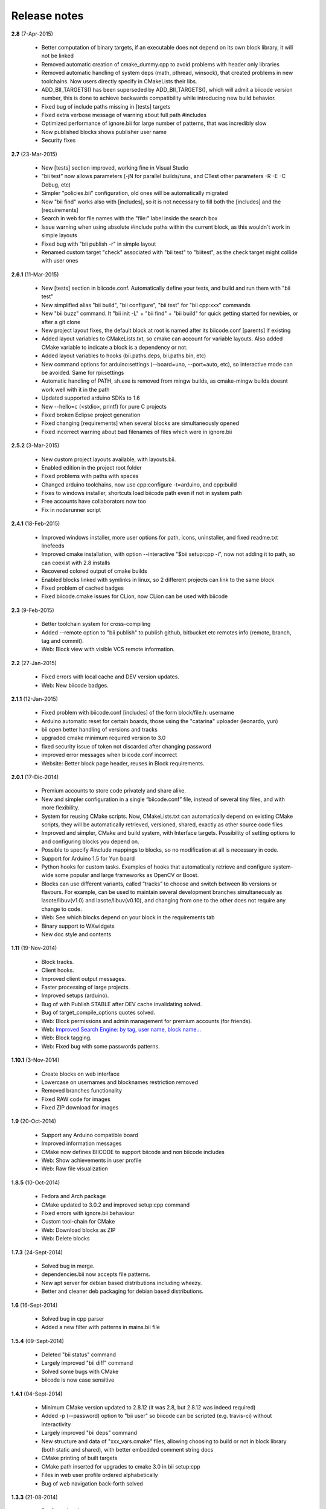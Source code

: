 .. _release_notes:

Release notes
=============


**2.8** (7-Apr-2015)

	* Better computation of binary targets, if an executable does not depend on its own block library, it will not be linked
	* Removed automatic creation of cmake_dummy.cpp to avoid problems with header only libraries
	* Removed automatic handling of system deps (math, pthread, winsock), that created problems in new toolchains. Now users directly specify in CMakeLists their libs.
	* ADD_BII_TARGETS() has been superseded by ADD_BII_TARGETS(), which will admit a biicode version number, this is done to achieve backwards compatibility while introducing new build behavior.
	* Fixed bug of include paths missing in [tests] targets
	* Fixed extra verbose message of warning about full path #includes
	* Optimized performance of ignore.bii for large number of patterns, that was incredibly slow
	* Now published blocks shows publisher user name
	* Security fixes
	
	
**2.7** (23-Mar-2015)

	* New [tests] section improved, working fine in Visual Studio
	* "bii test" now allows parameters (-jN for parallel builds/runs, and CTest other parameters -R -E -C Debug, etc)
	* Simpler "policies.bii" configuration, old ones will be automatically migrated
	* Now "bii find" works also with [includes], so it is not necessary to fill both the [includes] and the [requirements]
	* Search in web for file names with the "file:" label inside the search box
	* Issue warning when using absolute #include paths within the current block, as this wouldn't work in simple layouts
	* Fixed bug with "bii publish -r" in simple layout
	* Renamed custom target "check" associated with "bii test" to "biitest", as the check target might collide with user ones
	
	
**2.6.1** (11-Mar-2015)

	* New [tests] section in biicode.conf. Automatically define your tests, and build and run them with "bii test"
	* New simplified alias "bii build", "bii configure", "bii test" for "bii cpp:xxx" commands
	* New "bii buzz" command. It "bii init -L" + "bii find" + "bii build" for quick getting started for newbies, or after a git clone
	* New project layout fixes, the default block at root is named after its biicode.conf [parents] if existing
	* Added layout variables to CMakeLists.txt, so cmake can account for variable layouts. Also added CMake variable to indicate a block is a dependency or not.
	* Added layout variables to hooks (bii.paths.deps, bii.paths.bin, etc)
	* New command options for arduino:settings (--board=uno, --port=auto, etc), so interactive mode can be avoided. Same for rpi:settings
	* Automatic handling of PATH, sh.exe is removed from mingw builds, as cmake-mingw builds doesnt work well with it in the path
	* Updated supported arduino SDKs to 1.6
	* New --hello=c (<stdio>, printf) for pure C projects
	* Fixed broken Eclipse project generation
	* Fixed changing [requirements] when several blocks are simultaneously opened
	* Fixed incorrect warning about bad filenames of files which were in ignore.bii
	
	
**2.5.2** (3-Mar-2015)

	* New custom project layouts available, with layouts.bii. 
	* Enabled edition in the project root folder
	* Fixed problems with paths with spaces
	* Changed arduino toolchains, now use cpp:configure -t=arduino, and cpp:build
	* Fixes to windows installer, shortcuts load biicode path even if not in system path
	* Free accounts have collaborators now too
	* Fix in noderunner script


**2.4.1** (18-Feb-2015)

	* Improved windows installer, more user options for path, icons, uninstaller, and fixed readme.txt linefeeds
	* Improved cmake installation, with option --interactive "$bii setup:cpp -i", now not adding it to path, so can coexist with 2.8 installs
	* Recovered colored output of cmake builds
	* Enabled blocks linked with symlinks in linux, so 2 different projects can link to the same block
        * Fixed problem of cached badges
        * Fixed biicode.cmake issues for CLion, now CLion can be used with biicode
	

**2.3** (9-Feb-2015)

	* Better toolchain system for cross-compiling
	* Added --remote option to "bii publish" to publish github, bitbucket etc remotes info (remote, branch, tag and commit).
	* Web: Block view with visible VCS remote information.

**2.2** (27-Jan-2015)

	* Fixed errors with local cache and DEV version updates.
	* Web: New biicode badges.

**2.1.1** (12-Jan-2015)

	* Fixed problem with biicode.conf [includes] of the form  block/file.h: username
	* Arduino automatic reset for certain boards, those using the "catarina" uploader (leonardo, yun)
	* bii open better handling of versions and tracks
	* upgraded cmake minimum required version to 3.0
	* fixed security issue of token not discarded after changing password
	* improved error messages when biicode.conf incorrect
	* Website: Better block page header, reuses in Block requirements.

**2.0.1** (17-Dic-2014)

	* Premium accounts to store code privately and share alike. 
	* New and simpler configuration in a single “biicode.conf” file, instead of several tiny files, and with more flexibility.
	* System for reusing CMake scripts. Now, CMakeLists.txt can automatically depend on existing CMake scripts, they will be automatically retrieved, versioned, shared, exactly as other source code files
	* Improved and simpler, CMake and build system, with Interface targets. Possibility of setting options to and configuring blocks you depend on. 
	* Possible to specify #include mappings to blocks, so no modification at all is necessary in code.
	* Support for Arduino 1.5 for Yun board 
	* Python hooks for custom tasks. Examples of hooks that automatically retrieve and configure system-wide some popular and large frameworks as OpenCV or Boost.
	* Blocks can use different variants, called “tracks” to choose and switch between lib versions or flavours. For example, can be used to maintain several development branches simultaneously as lasote/libuv(v1.0) and lasote/libuv(v0.10), and changing from one to the other does not require any change to code.
	* Web: See which blocks depend on your block in the requirements tab 
	* Binary support to WXwidgets
	* New doc style and contents

**1.11** (19-Nov-2014)

	* Block tracks.
	* Client hooks.
	* Improved client output messages.
	* Faster processing of large projects.
	* Improved setups (arduino).
	* Bug of with Publish STABLE after DEV cache invalidating solved.
	* Bug of target_compile_options quotes solved.
	* Web: Block permissions and admin management for premium accounts (for friends).
	* Web: `Improved Search Engine: by tag, user name, block name... <http://blog.biicode.com/improved-search-engine-elastic-search/>`_
	* Web: Block tagging.
	* Web: Fixed bug with some passwords patterns.

**1.10.1** (3-Nov-2014)

	* Create blocks on web interface
	* Lowercase on usernames and blocknames restriction removed
	* Removed branches functionality
	* Fixed RAW code for images
	* Fixed ZIP download for images

**1.9** (20-Oct-2014)

	* Support any Arduino compatible board
	* Improved information messages
	* CMake now defines BIICODE to support biicode and non biicode includes
	* Web: Show achievements in user profile
	* Web: Raw file visualization

**1.8.5** (10-Oct-2014)

	* Fedora and Arch package
	* CMake updated to 3.0.2 and improved setup:cpp command
	* Fixed errors with ignore.bii behaviour
	* Custom tool-chain for CMake
	* Web: Download blocks as ZIP
	* Web: Delete blocks

**1.7.3** (24-Sept-2014)

	* Solved bug in merge.
	* dependencies.bii now accepts file patterns.
	* New apt server for debian based distributions including wheezy.
	* Better and cleaner deb packaging for debian based distributions.

**1.6** (16-Sept-2014)

	* Solved bug in cpp parser
	* Added a new filter with patterns in mains.bii file

**1.5.4** (09-Sept-2014)

	* Deleted "bii status" command
	* Largely improved "bii diff" command
	* Solved some bugs with CMake
	* biicode is now case sensitive

**1.4.1** (04-Sept-2014)

	* Minimum CMake version updated to 2.8.12 (it was 2.8, but 2.8.12 was indeed required)
	* Added -p (--password) option to "bii user" so biicode can be scripted (e.g. travis-ci) without interactivity
	* Largely improved "bii deps" command
	* New structure and data of "xxx_vars.cmake" files, allowing choosing to build or not in block library (both static and shared), with better embedded comment string docs
	* CMake printing of built targets
	* CMake path inserted for upgrades to cmake 3.0 in bii setup:cpp
	* Files in web user profile ordered alphabetically
	* Bug of web navigation back-forth solved

**1.3.3** (21-08-2014)

	* Bugfix: colored output

**1.3.2 (13-08-2014)**

	* Bugfix: login not required anymore when not really needed
	* Web performance improvements  

**1.2.1 (07-08-2014)**

	* Bugfix for recursive system dependencies compilation

**1.2 (06-08-2014)**

	* Bugfix Open command computed deps incorrectly
	* Bugfix Incorrect find policies for DEV versions
	* Bugfix Solved transitivity problems in cmake for complex deps
	* Rpi cmake pre-built custom package
	* UX Improvements
	* Web fixes:
	* Files tree alphabetically ordered
	* Show pictures in blocks
	* Fixed log in and password recovery

**1.1.1 (25-07-2014)**

	* Bugfixes
	* UX Improvements
	* Web Bugfixes, dependencies and deps graph

**1.0.4 (25-07-2014)**

	* Bugfixes
	* UX Improvements

**1.0.1 (15-07-2014)**

	* No sign up required
	* No more workspaces, any folder can hold a project
	* Plain configuration files
	* Simplified project settings
	* Relative includes allowed
	* Configuration options with CMake (extensible)
	* Bugfixes
	* Improved web-page

**0.17.3 (28-06-2014)**

	* Bugfixes in arduino build (bad transitive dependencies)
	* Bugfixes in Raspberry Pi commands
	* Reduced Arduino.cmake and CMakelists.txt for arduino projects
	* Bugfixes in deps command

**0.16 (24-04-2014)**

	* Improved project graph visualization
	* Bugfixes in publish command

**0.15.3 (11-04-14)**

	* Now work, find and upload can be done from arduino monitor GUI
	* Output information improvements
	* Auto remove empty dep folders
	* Arduino selection improvements, now you can select among different connected devices
	* Improved readme.md layout
	* Relative imports within the same block allowed

**0.14.1 (03-04-14)**

	* Fixed Ubuntu 64b installation issues
	* Arduino serial monitor (GUI) improvements
	* Bugfixes
	* Node integration improvement
	* Improved block deletion support

**0.13.1 (28-03-14)**

	* Bugfixes in arduino build
	* Now you can upload to the arduino from the serial monitor
	* Better Node.js support
	* ``bii clean`` command now deletes the build folder
	* Removed main and class creation wizards
	* Removed ``bii cpp:exe`` command
	* Projects and Blocks can now be deleted from your user profile web page

**0.12 (21-03-14)**

	* Allow to define MS Visual version from cpp:settings
	* Arduino bugfixes
	* Git support improvements

**0.11.1 (14-03-14)**

	* New installation wizards for C++, Arduino, and Raspberry Pi
	* Arduino port automatic detection. The ``bii arduino:usb`` command is deprecated
	* Removed ``environment.bii`` config file
	* Add direct access icon for Windows biicode client
	* Fix find bug
	* Fix local cache bug
	* Nicer ``bii arduino:monitor`` in MacOS
	* Removed ``--default`` option in ``bii init`` and ``bii new``. New parameters for ``bii new`` command.
	* Enry points automatic detection in files with ``setup`` and ``loop`` functions
	* Adding ``import`` as valid preprocessor directive.

**0.10 (21-02-14)**

	* Removed the workspace ``default_settings.bii`` file. Now, new projects' settings are obtained from the workspace ``environment.bii`` file.
	* Node.js support
	* Debian wheezy support
	* Fix a bug that caused open to fail if the block was already in edition

**0.09 (13-02-14)**

	* There is a brand new visualization in browser of projects and dependencies with "$bii deps --graph"
	* minor bugfixes
	* improved :ref:`open command<bii_open_command>`, now any block can be open inside a project
	* improved performance of finds in server and connections pools
	* setup totally new. Only setup:cpp working now experimentaly. Also rpi:setup moved to setup:rpi
	* apt-get repository for debian based (ubuntu, raspbian) distributions
	* new "bii info" command

**0.08 (5-Feb-14)**

	* Merge bugfixes
	* Project download bugfixes
	* Size and performance optimizations in macos and linux clients

**0.07.2 (31-Jan-14)**

	* Merge bugfixes
	* Various bugfixes
	* Deps output improved

**0.06.2 (28-Jan-14)**

	* Added :ref:`arduino support <arduino>`
	* Created raspbian native client
	* Improved python native libraries
	* Improved virtual cells management
	* :ref:`Policies <policies>` made easier and now  user find their own DEV (in master branches) versions by default
	* Bugfixes
	* Added new tagging system comments_tags.
	* Added cpp:exe command that allows executing an already compiled binary w/o recompiling
	* Improved renaming support
	* Adding OpenGL ES for RPI project generation
	* Improved cpp wizard

**0.05 (10-Jan-14)**

	* Raspberry now using rsync instead of scp
	* Wizard rpi:setup for automatic install of cross compilers
	* New breadcrumb navigation bar for blocks in browser
	* Reduced computation by an order of magnitude, especially noticeable in large projects
	* Fixed bugs in parsers, that kept old state even the file was modified
	* Improved normalization of endlines, for handling also \\r
	* Fixed bug of not finding new dependencies of files in already dependents blocks

**0.04 (20-Dec-13)**

	* Improved wizards behavior
	* Added cookies announcement in web as dictated by law

**0.03.4 (17-Dec-13)**

	* Init and new configuration wizards
	* Improved Eclipse support. You can read about it :ref:`here <ide_eclipse>`
	* Improved Raspberry Pi support.
	* Changed project structure. It's now easier.
	* User can edit cmakes.

**0.02.3 (2-Dec-13)**

	* Experimental upload-download of projects to biicode, so it is not necessary to publish to keep working in other computer.
	* Navigation of uploaded projects in the web
	* Updated exe creation to pyinstaller2.1, as 2.0 had some problems in some windows installs.
	* Creation (experimental) of dynamic libraries from C code. Integration from python code with cffi.
	* Improved use of biicode for C/C++ dev with RaspberryPI (linux only)

**0.01.11 (28-Oct-13)**

	* Fixed bug in Eclipse Cmake generated project with empty targets
	* Fixed bug that failed when trying to reuse just a data file from another published block (not reusing sources)
	* Fixed bug of virtual cells in fortran, due to the "include" does not require to build source file
	* Improved NMake support, launching vcvarsall in a .bat file to include environment variables
	* Web loads much improved, loading of files with Ajax, rendering of color syntax highlighting with JS, client side and paginated to handle large files
	* Web styles improvements, back and forward buttons
	* Solved bug of project with multiple src blocks, that was overwriting references to dep blocks
	* WxWidgets binary support improved
	* Improved handling of python imports, solved bug that didnt renamed properly to absolute imports
	* Ctrl+C when init bug fixed (it created empty, wrong workspace)
	* Applied some limits and constraints to block sizes, file sizes, number of files in a block and in a project

**0.01.10.1**

	* Fixed bug of crash when dep folder had connected cpp_rules files

**0.01.10**

	* Setup & install in windows problem with setting PATH of biicode solved
	* Defined C++0x as default, with possibility of changing it in settings
	* Changed "find" command, now with parameters "update", "downgrade", "modify"
	* Block referencing in client changed from full "owner/creator/block/branch" to "creator/block (owner/branch)"
	* Improved setup tools, mainly  setup:cpp and setup:node, they update the Environment.bii
	* Improved cpp:wizard to create classes and mains
	* "dependencies.bii" now able to add, remove and redefine dependencies manually
	* SyntaxHighligher done in browser instead of server to avoid timeouts while browsing large code files
	* Solved some bugs in renaming files
	* Transitive propagation of cpp_rules from libraries to executables requiring those libraries.
	* Solved bugs for user login camelcase
	* checkout --deps --force flow improved
	* Use system proxy

**0.01.9**

	* Added check of client version, so clients are informed about new releases and deprecated versions, with a download URL
	* bii deps --detail command improved showing data dependencies and type of file
	* Solved bugs in virtual resources that didn't let reuse published virtual resources
	* cpp_rules files now can accept multiple statements per rule as well as rules without condition and else clauses
	* Improved merge, but still very experimental
	* Solved bug that allowed to "find" dependencies with cycles to own project blocks
	* bii deps --graph now working, showing project block graph in browser
	* Fixed problem with renaming files.
	* Solved bug with user login upper-lower case mismatch
	* Improved possibility of editing directly in dep folder, but still discouraged practice.
	* Improved detection of implicit implementations in CPP with static class variables.
	* Added preliminary support for fortran, and improved java and node; still experimental languages
	* Changed folders in node, now using NODE_PATH variable so they dont have to be named node_modules
